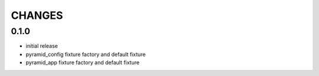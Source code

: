 =======
CHANGES
=======

0.1.0
-------
- initial release
- pyramid_config fixture factory and default fixture
- pyramid_app fixture factory and default fixture
